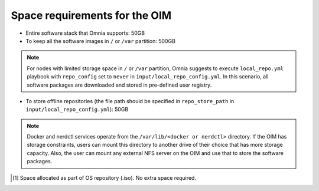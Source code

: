 Space requirements for the OIM
===================================

* Entire software stack that Omnia supports: 50GB
* To keep all the software images in ``/`` or ``/var`` partition: 500GB
.. note:: For nodes with limited storage space in ``/`` or ``/var`` partition, Omnia suggests to execute ``local_repo.yml`` playbook with ``repo_config`` set to ``never`` in ``input/local_repo_config.yml``. In this scenario, all software packages are downloaded and stored in pre-defined user registry.
* To store offline repositories (the file path should be specified in ``repo_store_path`` in ``input/local_repo_config.yml``): 50GB

.. note:: Docker and nerdctl services operate from the ``/var/lib/<docker or nerdctl>`` directory. If the OIM has storage constraints, users can mount this directory to another drive of their choice that has more storage capacity. Also, the user can mount any external NFS server on the OIM and use that to store the software packages.

.. csv-table:: Space requirements for images and packages on OIM
   :file: ../../Tables/RHEL_space_req.csv
   :header-rows: 1
   :keepspace:

.. [1] Space allocated as part of OS repository (.iso). No extra space required.
